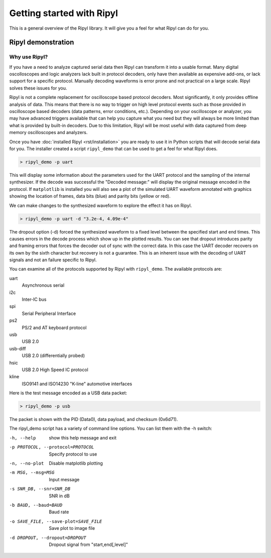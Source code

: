 ==========================
Getting started with Ripyl
==========================

This is a general overview of the Ripyl library. It will give you a feel for what Ripyl can do for you.

Ripyl demonstration
-------------------

Why use Ripyl?
~~~~~~~~~~~~~~

If you have a need to analyze captured serial data then Ripyl can transform it into a usable format. Many digital oscolloscopes and logic analyzers lack built in protocol decoders, only have then available as expensive add-ons, or lack support for a specific protocol. Manually decoding waveforms is error prone and not practical on a large scale. Ripyl solves these issues for you.

Ripyl is not a complete replacement for oscilloscope based protocol decoders. Most significantly, it only provides offline analysis of data. This means that there is no way to trigger on high level protocol events such as those provided in oscilloscope based decoders (data patterns, error conditions, etc.). Depending on your oscilloscope or analyzer, you may have advanced triggers available that can help you capture what you need but they will always be more limited than what is provided by built-in decoders. Due to this limitation, Ripyl will be most useful with data captured from deep memory oscilloscopes and analyzers.
  

Once you have :doc:`installed Ripyl <rst/installation>` you are ready to use it in Python scripts that will decode serial data for you. The installer created a script ``ripyl_demo`` that can be used to get a feel for what Ripyl does.

.. code-block:: sh

  > ripyl_demo -p uart
  
This will display some information about the parameters used for the UART protocol and the sampling of the internal synthesizer. If the decode was successful the "Decoded message:" will display the original message encoded in the protocol. If ``matplotlib`` is installed you will also see a plot of the simulated UART waveform annotated with graphics showing the location of frames, data bits (blue) and parity bits (yellow or red).

.. image:: ../image/uart_hello.png

We can make changes to the synthesized waveform to explore the effect it has on Ripyl.

.. code-block:: sh

  > ripyl_demo -p uart -d "3.2e-4, 4.09e-4"
  
.. image:: ../image/uart_hello_err.png

The dropout option (-d) forced the synthesized waveform to a fixed level between the specified start and end times. This causes errors in the decode process which show up in the plotted results. You can see that dropout introduces parity and framing errors that forces the decoder out of sync with the correct data. In this case the UART decoder recovers on its own by the sixth character but recovery is not a guarantee. This is an inherent issue with the decoding of UART signals and not an failure specific to Ripyl.

You can examine all of the protocols supported by Ripyl with ``ripyl_demo``. The available protocols are:

uart
  Asynchronous serial
i2c
  Inter-IC bus
spi
  Serial Peripheral Interface
ps2
  PS/2 and AT keyboard protocol
usb
  USB 2.0
usb-diff
  USB 2.0 (differentially probed)
hsic
  USB 2.0 High Speed IC protocol
kline
  ISO9141 and ISO14230 "K-line" automotive interfaces


Here is the test message encoded as a USB data packet:

.. code-block:: sh

  > ripyl_demo -p usb
  
.. image:: ../image/usb_hello.png

The packet is shown with the PID (Data0), data payload, and checksum (0x6d71).

The ripyl_demo script has a variety of command line options. You can list them with the -h switch:

-h, --help            show this help message and exit
-p PROTOCOL, --protocol=PROTOCOL  Specify protocol to use
-n, --no-plot         Disable matplotlib plotting
-m MSG, --msg=MSG     Input message
-s SNR_DB, --snr=SNR_DB  SNR in dB
-b BAUD, --baud=BAUD  Baud rate
-o SAVE_FILE, --save-plot=SAVE_FILE  Save plot to image file
-d DROPOUT, --dropout=DROPOUT  Dropout signal from "start,end[,level]"
					
